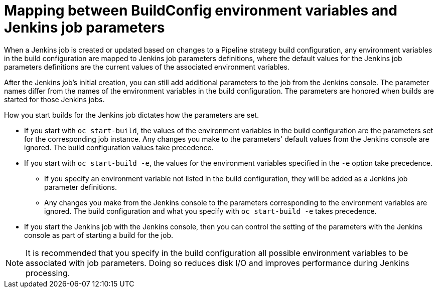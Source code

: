 // Module included in the following assemblies:
// * builds/build-strategies.adoc

[id="builds-strategy-pipeline-mapping-buildconfig-jenkins_{context}"]
= Mapping between BuildConfig environment variables and Jenkins job parameters

When a Jenkins job is created or updated based on changes to a Pipeline strategy build configuration, any environment variables in the build configuration are mapped to Jenkins job parameters definitions, where the default values for the Jenkins job parameters definitions are the current values of the associated environment variables.

After the Jenkins job's initial creation, you can still add additional parameters to the job from the Jenkins console. The parameter names differ from the names of the environment variables in the build configuration. The parameters are honored when builds are started for those Jenkins jobs.

How you start builds for the Jenkins job dictates how the parameters are set.

* If you start with `oc start-build`, the values of the environment variables in the build configuration are the parameters set for the corresponding job instance. Any changes you make to the parameters' default values from the Jenkins console are ignored. The build configuration values take precedence.

* If you start with `oc start-build -e`, the values for the environment variables specified in the `-e` option take precedence.
** If you specify an environment variable not listed in the build configuration, they will be added as a Jenkins job parameter definitions.
** Any changes you make from the Jenkins console to the parameters corresponding to the environment variables are ignored. The build configuration and what you specify with `oc start-build -e` takes precedence.

* If you start the Jenkins job with the Jenkins console, then you can control the setting of the parameters with the Jenkins console as part of starting a build for the job.

[NOTE]
====
It is recommended that you specify in the build configuration all possible environment variables to be associated with job parameters. Doing so reduces disk I/O and improves performance during Jenkins processing.
====